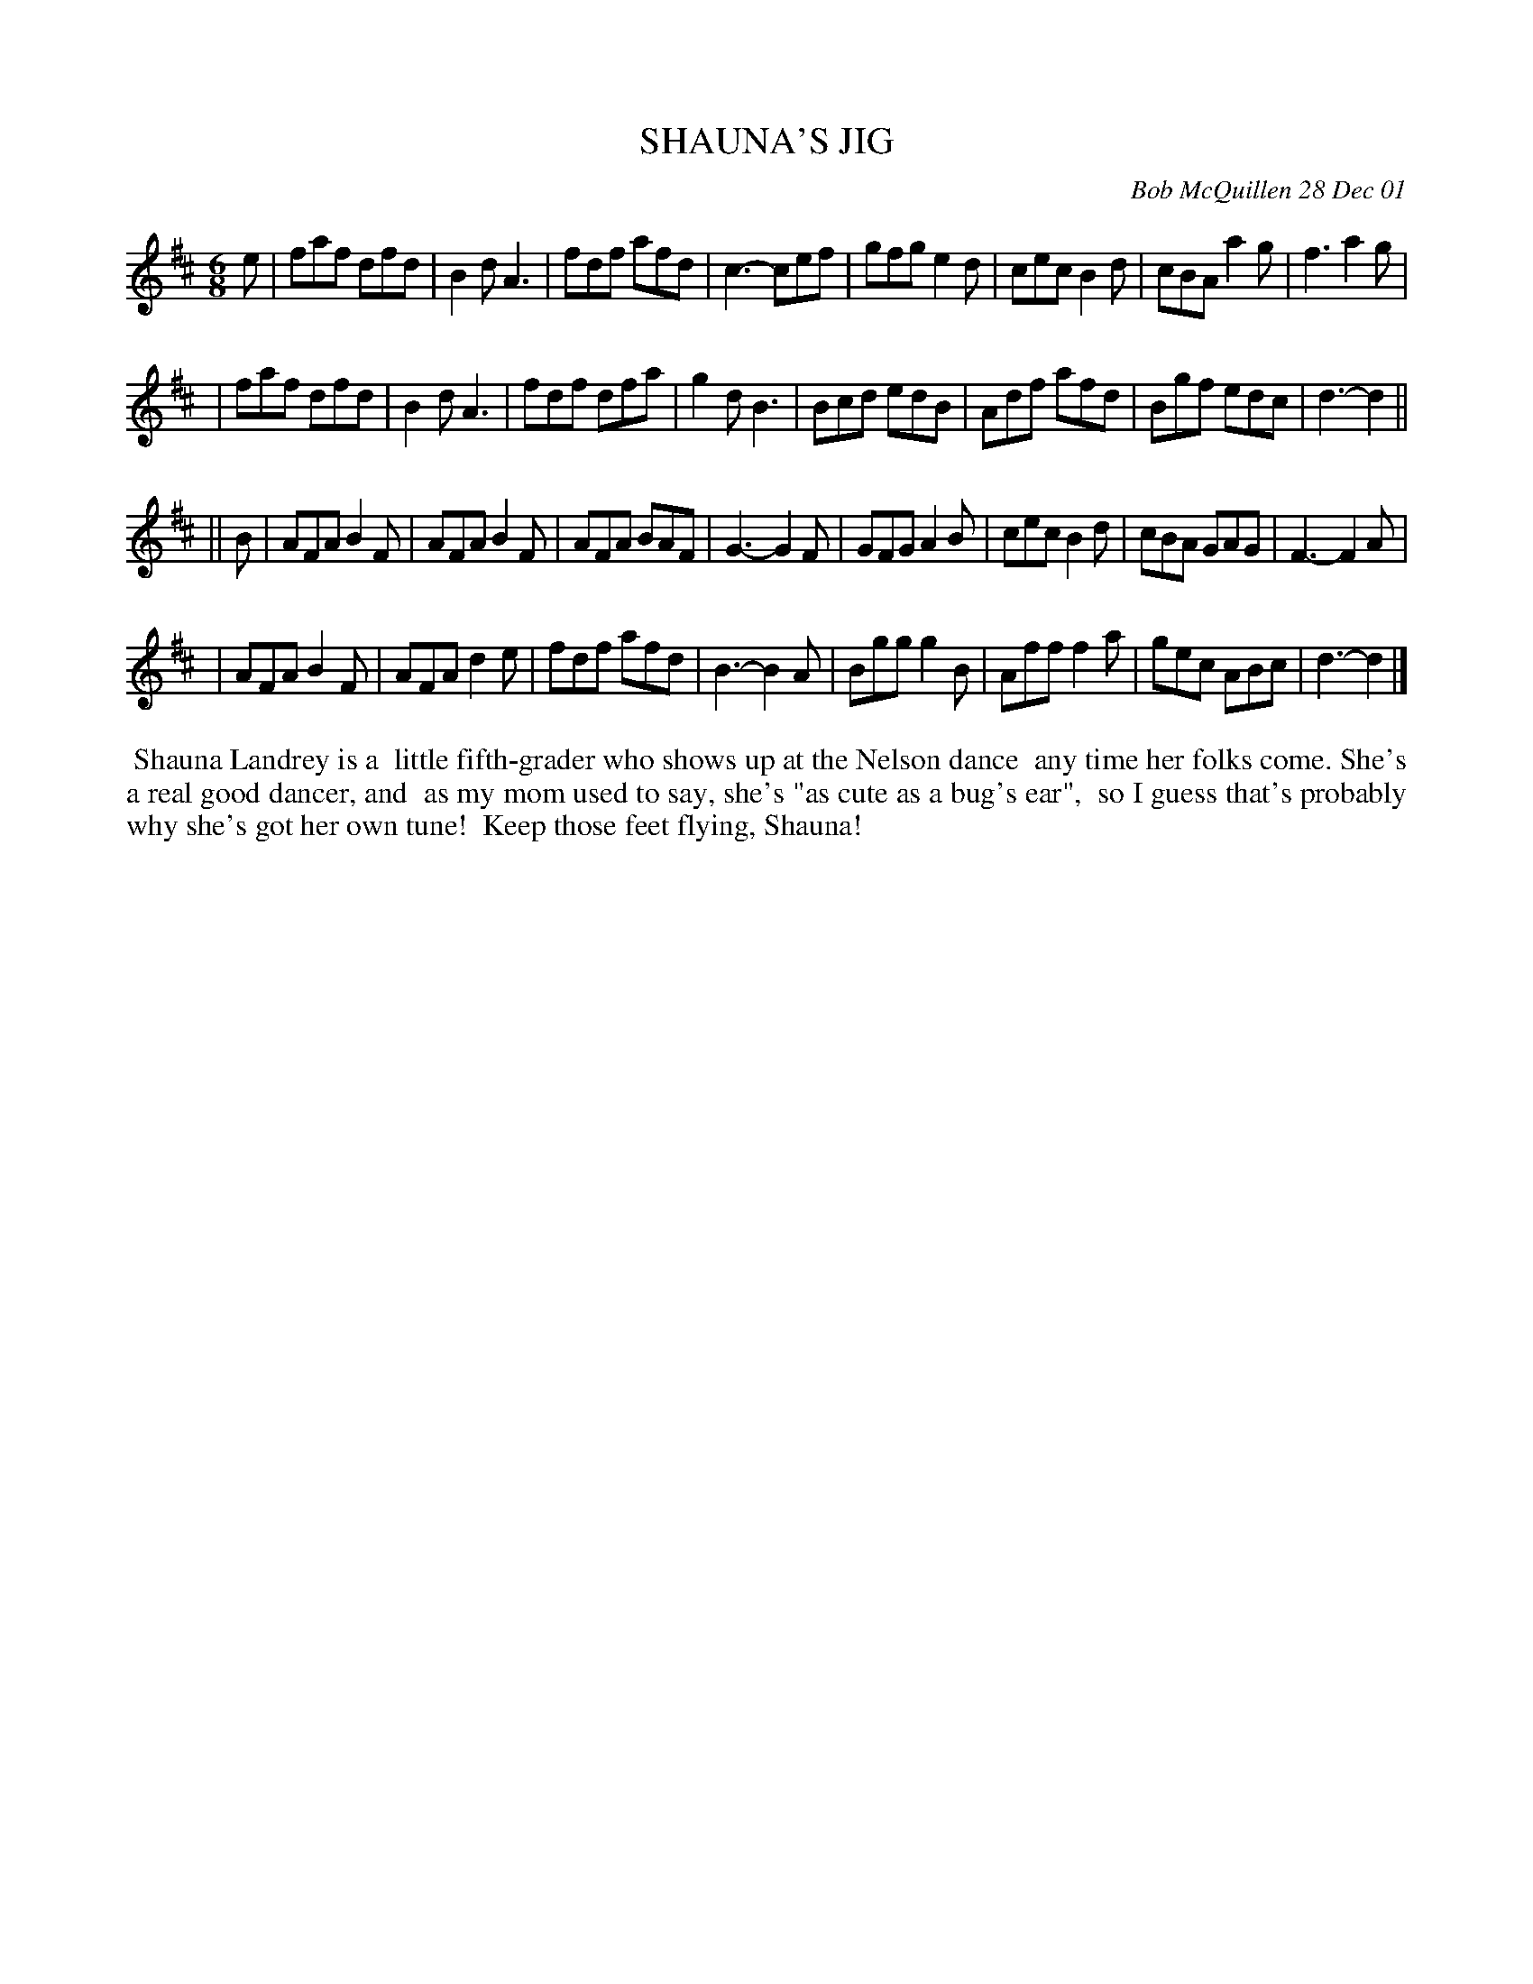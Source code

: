 X: 11089
T: SHAUNA'S JIG
C: Bob McQuillen 28 Dec 01
B: Bob's Note Book 11 #89
R: jig
Z: 2019 John Chambers <jc:trillian.mit.edu>
M: 6/8
L: 1/8
K: D
e \
| faf dfd | B2d A3 | fdf afd | c3- cef | gfg e2d | cec B2d | cBA a2g | f3 a2g |
| faf dfd | B2d A3 | fdf dfa | g2d B3 | Bcd edB | Adf afd | Bgf edc | d3- d2 ||
|| B \
| AFA B2F | AFA B2F | AFA BAF | G3- G2F | GFG A2B | cec B2d | cBA GAG | F3- F2A |
| AFA B2F | AFA d2e | fdf afd | B3- B2A | Bgg g2B | Aff f2a | gec ABc | d3- d2 |]
%%begintext align
%% Shauna Landrey is a
%% little fifth-grader who shows up at the Nelson dance
%% any time her folks come. She's a real good dancer, and
%% as my mom used to say, she's "as cute as a bug's ear",
%% so I guess that's probably why she's got her own tune!
%% Keep those feet flying, Shauna!
%%endtext
